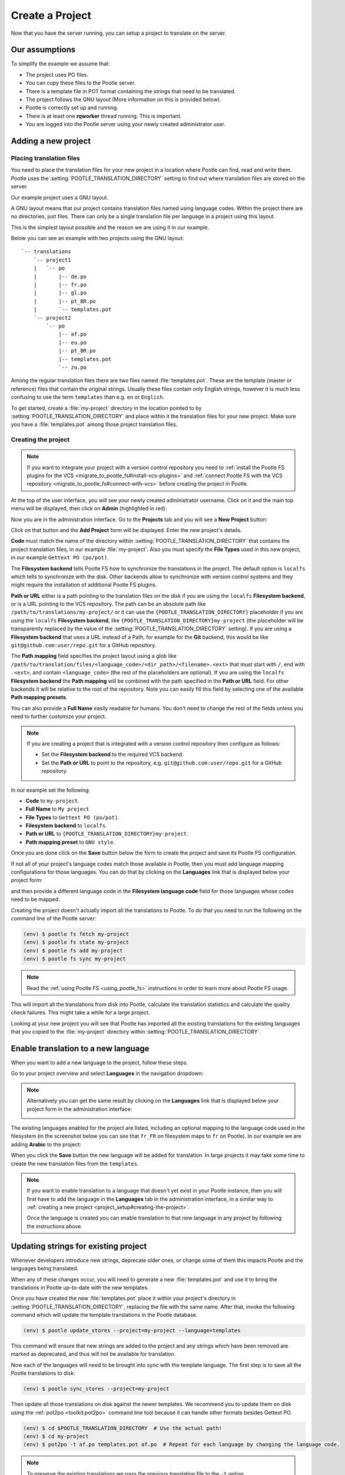 .. _project_setup:

Create a Project
================

Now that you have the server running, you can setup a project to translate on
the server.


Our assumptions
---------------

To simplify the example we assume that:

- The project uses PO files.
- You can copy these files to the Pootle server.
- There is a template file in POT format containing the strings that need to be
  translated.
- The project follows the GNU layout (More information on this is provided
  below).
- Pootle is correctly set up and running.
- There is at least one **rqworker** thread running. This is important.
- You are logged into the Pootle server using your newly created administrator
  user.


.. _project_setup#add-new-project:

Adding a new project
--------------------


.. _project_setup#placing-translation-files:

Placing translation files
+++++++++++++++++++++++++

You need to place the translation files for your new project in a location
where Pootle can find, read and write them. Pootle uses the 
:setting:`POOTLE_TRANSLATION_DIRECTORY` setting to find out where translation
files are stored on the server.

.. note: By default this is the :file:`translations` directory within the
   Pootle codebase, which might be difficult for you to find depending on how
   you installed Pootle. So most likely you want to change this in your custom
   settings file.


Our example project uses a GNU layout.

A GNU layout means that our project contains translation files named using
language codes. Within the project there are no directories, just files. There
can only be a single translation file per language in a project using this
layout.

This is the simplest layout possible and the reason we are using it in our
example.

Below you can see an example with two projects using the GNU layout:

::

    `-- translations
        `-- project1
        |   `-- po
        |       |-- de.po
        |       |-- fr.po
        |       |-- gl.po
        |       |-- pt_BR.po
        |       `-- templates.pot
        `-- project2
            `-- po
                |-- af.po
                |-- eu.po
                |-- pt_BR.po
                |-- templates.pot
                `-- zu.po


Among the regular translation files there are two files named 
:file:`templates.pot`. These are the template (master or reference) files that
contain the original strings. Usually these files contain only English strings,
however it is much less confusing to use the term ``templates`` than e.g.
``en`` or ``English``.

To get started, create a :file:`my-project` directory in the location pointed
to by :setting:`POOTLE_TRANSLATION_DIRECTORY` and place within it the 
translation files for your new project. Make sure you have a
:file:`templates.pot` among those project translation files.


.. _project_setup#creating-the-project:

Creating the project
++++++++++++++++++++

.. note:: If you want to integrate your project with a version control
   repository you need to :ref:`install the Pootle FS plugins for the VCS
   <migrate_to_pootle_fs#install-vcs-plugins>` and :ref:`connect Pootle FS with
   the VCS repository <migrate_to_pootle_fs#connect-with-vcs>` before creating
   the project in Pootle.


At the top of the user interface, you will see your newly created administrator
username. Click on it and the main top menu will be displayed, then click on
**Admin** (highlighted in red):

.. image:: ../_static/accessing_admin_interface.png


Now you are in the administration interface. Go to the **Projects** tab and you
will see a **New Project** button:

.. image:: ../_static/add_project_button.png


Click on that button and the **Add Project** form will be displayed. Enter the
new project's details.


**Code** must match the name of the directory within
:setting:`POOTLE_TRANSLATION_DIRECTORY` that contains the project translation
files, in our example :file:`my-project`. Also you must specify the
**File Types** used in this new project, in our example
``Gettext PO (po/pot)``.

The **Filesystem backend** tells Pootle FS how to synchronize the translations
in the project. The default option is ``localfs`` which tells to synchronize
with the disk. Other backends allow to synchronize with version control systems
and they might require the installation of additional Pootle FS plugins.

**Path or URL** either is a path pointing to the translation files on the disk
if you are using the ``localfs`` **Filesystem backend**, or is a URL pointing
to the VCS repository. The path can be an absolute path like
``/path/to/translations/my-project/`` or it can use the
``{POOTLE_TRANSLATION_DIRECTORY}`` placeholder if you are using the ``localfs``
**Filesystem backend**, like ``{POOTLE_TRANSLATION_DIRECTORY}my-project``
(the placeholder will be transparently replaced by the value of the
:setting:`POOTLE_TRANSLATION_DIRECTORY` setting). If you are using a
**Filesystem backend** that uses a URL instead of a Path, for example for the
**Git** backend, this would be like ``git@github.com:user/repo.git`` for a
GitHub repository.

The **Path mapping** field specifies the project layout using a glob like
``/path/to/translation/files/<language_code>/<dir_path>/<filename>.<ext>`` that
must start with ``/``, end with ``.<ext>``, and contain ``<language_code>``
(the rest of the placeholders are optional). If you are using the ``localfs``
**Filesystem backend** the **Path mapping** will be combined with the path
specified in the **Path or URL** field. For other backends it will be relative
to the root of the repository. Note you can easily fill this field by selecting
one of the available **Path mapping presets**.

You can also provide a **Full Name** easily readable for humans. You don't need
to change the rest of the fields unless you need to further customize your
project.

.. note:: If you are creating a project that is integrated with a version
   control repository then configure as follows:

   - Set the **Filesystem backend** to the required VCS backend.
   - Set the **Path or URL** to point to the repository, e.g.
     ``git@github.com:user/repo.git`` for a GitHub repository.


In our example set the following:

- **Code** to ``my-project``.
- **Full Name** to ``My project``
- **File Types** to ``Gettext PO (po/pot)``.
- **Filesystem backend** to ``localfs``.
- **Path or URL** to ``{POOTLE_TRANSLATION_DIRECTORY}my-project``.
- **Path mapping preset** to ``GNU style``.


.. image:: ../_static/add_project_form.png


Once you are done click on the **Save** button below the form to create the
project and save its Pootle FS configuration.

If not all of your project's language codes match those available in Pootle,
then you must add language mapping configurations for those languages. You can
do that by clicking on the **Languages** link that is displayed below your
project form:

.. image:: ../_static/project_form_bottom_links.png


and then provide a different language code in the **Filesystem language code**
field for those languages whose codes need to be mapped.

Creating the project doesn't actually import all the translations to Pootle. To
do that you need to run the following on the command line of the Pootle server:

.. code-block:: console

    (env) $ pootle fs fetch my-project
    (env) $ pootle fs state my-project
    (env) $ pootle fs add my-project
    (env) $ pootle fs sync my-project


.. note::  Read the :ref:`using Pootle FS <using_pootle_fs>` instructions in
   order to learn more about Pootle FS usage.


This will import all the translations from disk into Pootle, calculate the
translation statistics and calculate the quality check failures. This might
take a while for a large project.

Looking at your new project you will see that Pootle has imported all the
existing translations for the existing languages that you copied to the
:file:`my-project` directory within :setting:`POOTLE_TRANSLATION_DIRECTORY`.


.. _project_setup#initialize-new-tp:

Enable translation to a new language
------------------------------------

When you want to add a new language to the project, follow these steps.

Go to your project overview and select **Languages** in the navigation
dropdown:

.. image:: ../_static/languages_in_project_dropdown.png


.. note:: Alternatively you can get the same result by clicking on the
   **Languages** link that is displayed below your project form in the
   administration interface:

   .. image:: ../_static/project_form_bottom_links.png


The existing languages enabled for the project are listed, including an
optional mapping to the language code used in the filesystem (in the screenshot
below you can see that ``fr_FR`` on filesystem maps to ``fr`` on Pootle). In
our example we are adding **Arabic** to the project:

.. image:: ../_static/enable_new_tp_through_admin_UI.png


When you click the **Save** button the new language will be added for
translation. In large projects it may take some time to create the new
translation files from the ``templates``.

.. note:: If you want to enable translation to a language that doesn't yet
   exist in your Pootle instance, then you will first have to add the language
   in the **Languages** tab in the administration interface, in a similar way
   to :ref:`creating a new project <project_setup#creating-the-project>`.

   Once the language is created you can enable translation to that new language
   in any project by following the instructions above.


.. _project_setup#updating-strings:

Updating strings for existing project
-------------------------------------

Whenever developers introduce new strings, deprecate older ones, or change some
of them this impacts Pootle and the languages being translated.

When any of these changes occur, you will need to generate a new
:file:`templates.pot` and use it to bring the translations in Pootle up-to-date
with the new templates.

Once you have created the new :file:`templates.pot` place it within your
project's directory in :setting:`POOTLE_TRANSLATION_DIRECTORY`, replacing the
file with the same name. After that, invoke the following command which will
update the template translations in the Pootle database.

.. code-block:: console

    (env) $ pootle update_stores --project=my-project --language=templates


This command will ensure that new strings are added to the project and any
strings which have been removed are marked as deprecated, and thus will not be
available for translation.

Now each of the languages will need to be brought into sync with the template
language. The first step is to save all the Pootle translations to disk:

.. code-block:: console

    (env) $ pootle sync_stores --project=my-project


Then update all those translations on disk against the newer templates. We
recommend you to update them on disk using the :ref:`pot2po <toolkit:pot2po>`
command line tool because it can handle other formats besides Gettext PO.

.. code-block:: console

    (env) $ cd $POOTLE_TRANSLATION_DIRECTORY  # Use the actual path!
    (env) $ cd my-project
    (env) $ pot2po -t af.po templates.pot af.po  # Repeat for each language by changing the language code.


.. note:: To preserve the existing translations we pass the previous
   translation file to the ``-t`` option.


When all the languages in the project have been updated you can push them back
to Pootle:

.. code-block:: console

    (env) $ pootle update_stores --project=my-project


.. note:: If your project languages contain many translations you might want to
   perform the update against newer templates on a language by language basis.

